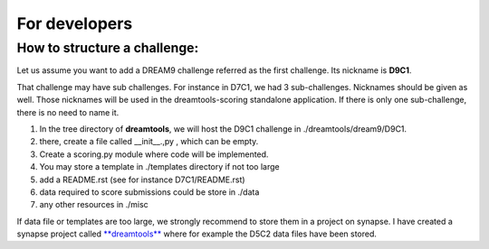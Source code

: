 For developers
===================



How to structure a challenge:
-------------------------------

Let us assume you want to add a DREAM9 challenge referred as the first challenge.
Its nickname is **D9C1**.


That challenge may have sub challenges. For instance in D7C1, we had 3
sub-challenges. Nicknames should be given as well. Those nicknames will be used
in the dreamtools-scoring standalone application. If there is only one sub-challenge, there is
no need to name it.

#. In the tree directory of **dreamtools**, we will host the D9C1 challenge in
   ./dreamtools/dream9/D9C1. 
#. there, create a file called __init__.,py , which can be empty.
#. Create a scoring.py module where code will be implemented.
#. You may store a template in ./templates directory if not too large
#. add a README.rst (see for instance D7C1/README.rst)
#. data required to score submissions could be store in ./data
#. any other resources in ./misc


If data file or templates are too large, we strongly recommend to store them in a project on synapse.
I have created a synapse project called `**dreamtools** <https://www.synapse.org/#!Synapse:syn4483180>`_
where for example the D5C2 data files have been stored.



